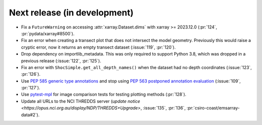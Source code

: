 =============================
Next release (in development)
=============================

* Fix a ``FutureWarning`` on accessing :attr:`xarray.Dataset.dims`
  with xarray >= 2023.12.0
  (:pr:`124`, :pr:`pydata/xarray#8500`).
* Fix an error when creating a transect plot that does not intersect the model geometry.
  Previously this would raise a cryptic error, now it returns an empty transect dataset
  (:issue:`119`, :pr:`120`).
* Drop dependency on importlib_metadata.
  This was only required to support Python 3.8, which was dropped in a previous release
  (:issue:`122`, :pr:`125`).
* Fix an error with ``ShocSimple.get_all_depth_names()``
  when the dataset had no depth coordinates
  (:issue:`123`, :pr:`126`).
* Use `PEP 585 generic type annotations <https://peps.python.org/pep-0585/>`_
  and stop using `PEP 563 postponed annotation evaluation <https://peps.python.org/pep-0563/>`_
  (:issue:`109`, :pr:`127`).
* Use `pytest-mpl <https://pypi.org/project/pytest-mpl/>`_ for image comparison tests
  for testing plotting methods
  (:pr:`128`).
* Update all URLs to the NCI THREDDS server
  (`update notice <https://opus.nci.org.au/display/NDP/THREDDS+Upgrade>`,
  :issue:`135`, :pr:`136`, :pr:`csiro-coast/emsarray-data#2`).
